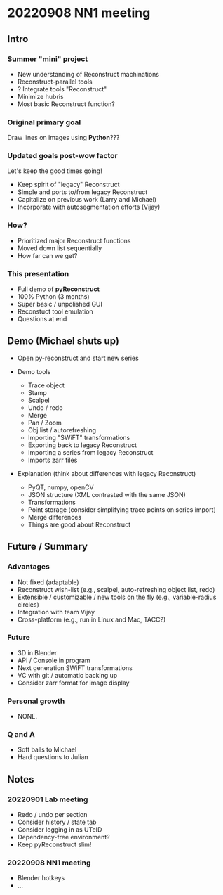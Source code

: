 * 20220908 NN1 meeting
** Intro
*** Summer "mini" project

- New understanding of Reconstruct machinations
- Reconstruct-parallel tools
- ? Integrate tools "Reconstruct"
- Minimize hubris
- Most basic Reconstruct function?

*** Original primary goal

Draw lines on images using *Python*???

*** Updated goals post-wow factor

Let's keep the good times going!
  
- Keep spirit of "legacy" Reconstruct
- Simple and ports to/from legacy Reconstruct
- Capitalize on previous work (Larry and Michael)
- Incorporate with autosegmentation efforts (Vijay)
  
*** How?

- Prioritized major Reconstruct functions 
- Moved down list sequentially
- How far can we get?
  
*** This presentation

- Full demo of *pyReconstruct*
- 100% Python (3 months)
- Super basic / unpolished GUI
- Reconstuct tool emulation
- Questions at end
  
** Demo (Michael shuts up)

- Open py-reconstruct and start new series
  
- Demo tools
  
   + Trace object
   + Stamp
   + Scalpel
   + Undo / redo
   + Merge
   + Pan / Zoom
   + Obj list / autorefreshing
   + Importing "SWiFT" transformations
   + Exporting back to legacy Reconstruct
   + Importing a series from legacy Reconstruct
   + Imports zarr files
     
- Explanation (think about differences with legacy Reconstruct)
  
   + PyQT, numpy, openCV
   + JSON structure (XML contrasted with the same JSON)
   + Transformations
   + Point storage (consider simplifying trace points on series import)
   + Merge differences
   + Things are good about Reconstruct
     
** Future / Summary
*** Advantages

- Not fixed (adaptable)
- Reconstruct wish-list (e.g., scalpel, auto-refreshing object list, redo)
- Extensible / customizable / new tools on the fly (e.g., variable-radius circles)
- Integration with team Vijay
- Cross-platform (e.g., run in Linux and Mac, TACC?)
     
*** Future
  
- 3D in Blender
- API / Console in program
- Next generation SWiFT transformations
- VC with git / automatic backing up
- Consider zarr format for image display

*** Personal growth

- NONE.
  
*** Q and A

- Soft balls to Michael
- Hard questions to Julian
  
** Notes
*** 20220901 Lab meeting

- Redo / undo per section
- Consider history / state tab
- Consider logging in as UTeID
- Dependency-free environment?
- Keep pyReconstruct slim!
  
*** 20220908 NN1 meeting

- Blender hotkeys
- ...

